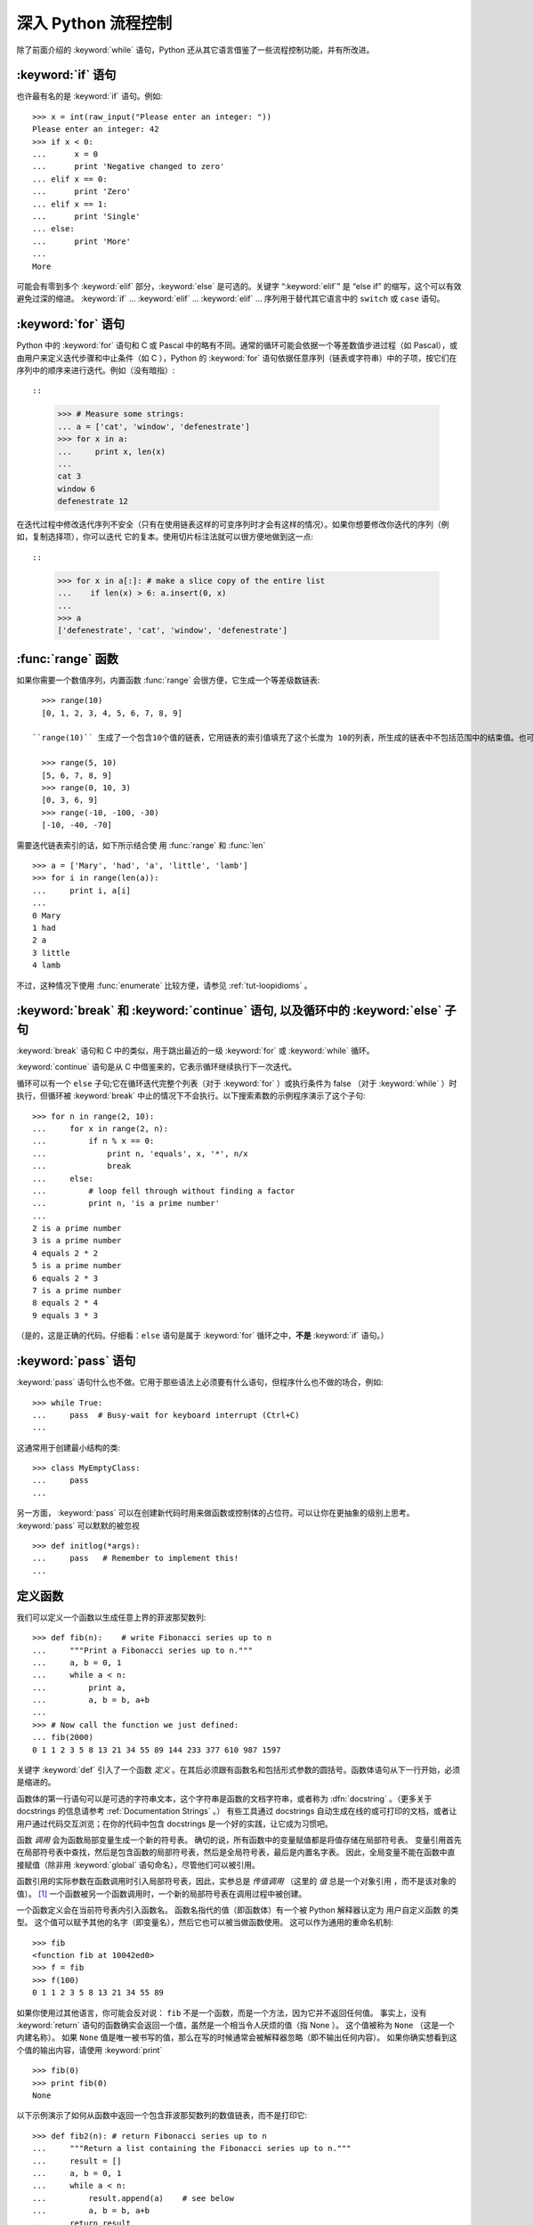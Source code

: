.. _tut-morecontrol:

***********************
深入 Python 流程控制
***********************

除了前面介绍的 :keyword:`while` 语句，Python 还从其它语言借鉴了一些流程控制功能，并有所改进。


.. _tut-if:

:keyword:`if` 语句
========================

也许最有名的是 :keyword:`if` 语句。例如::

    >>> x = int(raw_input("Please enter an integer: "))
    Please enter an integer: 42
    >>> if x < 0:
    ...      x = 0
    ...      print 'Negative changed to zero'
    ... elif x == 0:
    ...      print 'Zero'
    ... elif x == 1:
    ...      print 'Single'
    ... else:
    ...      print 'More'
    ...
    More


可能会有零到多个 :keyword:`elif` 部分，:keyword:`else` 是可选的。关键字 “:keyword:`elif`” 是 “else if” 的缩写，这个可以有效避免过深的缩进。 :keyword:`if` ... :keyword:`elif` ... :keyword:`elif` ... 序列用于替代其它语言中的 ``switch`` 或 ``case`` 语句。


.. _tut-for:

:keyword:`for` 语句
=========================

.. index::
   statement: for

Python 中的 :keyword:`for` 语句和 C 或 Pascal 中的略有不同。通常的循环可能会依据一个等差数值步进过程（如 Pascal），或由用户来定义迭代步骤和中止条件（如 C ），Python 的 :keyword:`for`  语句依据任意序列（链表或字符串）中的子项，按它们在序列中的顺序来进行迭代。例如（没有暗指）::

::

    >>> # Measure some strings:
    ... a = ['cat', 'window', 'defenestrate']
    >>> for x in a:
    ...     print x, len(x)
    ...
    cat 3
    window 6
    defenestrate 12


在迭代过程中修改迭代序列不安全（只有在使用链表这样的可变序列时才会有这样的情况）。如果你想要修改你迭代的序列（例如，复制选择项），你可以迭代
它的复本。使用切片标注法就可以很方便地做到这一点::


::

    >>> for x in a[:]: # make a slice copy of the entire list
    ...    if len(x) > 6: a.insert(0, x)
    ...
    >>> a
    ['defenestrate', 'cat', 'window', 'defenestrate']



.. _tut-range:

:func:`range` 函数
==========================

如果你需要一个数值序列，内置函数 :func:`range` 会很方便，它生成一个等差级数链表::

      >>> range(10)
      [0, 1, 2, 3, 4, 5, 6, 7, 8, 9]
    
    ``range(10)`` 生成了一个包含10个值的链表，它用链表的索引值填充了这个长度为 10的列表，所生成的链表中不包括范围中的结束值。也可以让range操作从另一个数值开始，或者可以指定一个不同的步进值（甚至是负数，有时这也被称为 “步长”）::
    
      >>> range(5, 10)
      [5, 6, 7, 8, 9]
      >>> range(0, 10, 3)
      [0, 3, 6, 9]
      >>> range(-10, -100, -30)
      [-10, -40, -70]


需要迭代链表索引的话，如下所示结合使 用 :func:`range` 和 :func:`len` ::

    >>> a = ['Mary', 'had', 'a', 'little', 'lamb']
    >>> for i in range(len(a)):
    ...     print i, a[i]
    ...
    0 Mary
    1 had
    2 a
    3 little
    4 lamb


不过，这种情况下使用 :func:`enumerate` 比较方便，请参见 :ref:`tut-loopidioms` 。


.. _tut-break:

:keyword:`break` 和 :keyword:`continue` 语句, 以及循环中的 :keyword:`else` 子句
=========================================================================================

:keyword:`break` 语句和 C 中的类似，用于跳出最近的一级 :keyword:`for` 或 :keyword:`while` 循环。

:keyword:`continue` 语句是从 C 中借鉴来的，它表示循环继续执行下一次迭代。

循环可以有一个 ``else`` 子句;它在循环迭代完整个列表（对于 :keyword:`for` ）或执行条件为 false （对于 :keyword:`while` ）时执行，但循环被 :keyword:`break` 中止的情况下不会执行。以下搜索素数的示例程序演示了这个子句::

    >>> for n in range(2, 10):
    ...     for x in range(2, n):
    ...         if n % x == 0:
    ...             print n, 'equals', x, '*', n/x
    ...             break
    ...     else:
    ...         # loop fell through without finding a factor
    ...         print n, 'is a prime number'
    ...
    2 is a prime number
    3 is a prime number
    4 equals 2 * 2
    5 is a prime number
    6 equals 2 * 3
    7 is a prime number
    8 equals 2 * 4
    9 equals 3 * 3


（是的，这是正确的代码。仔细看：``else`` 语句是属于 :keyword:`for` 循环之中，**不是** :keyword:`if` 语句。）


.. _tut-pass:

:keyword:`pass` 语句
==========================

:keyword:`pass` 语句什么也不做。它用于那些语法上必须要有什么语句，但程序什么也不做的场合，例如::

    >>> while True:
    ...     pass  # Busy-wait for keyboard interrupt (Ctrl+C)
    ...


这通常用于创建最小结构的类::

    >>> class MyEmptyClass:
    ...     pass
    ...


另一方面， :keyword:`pass` 可以在创建新代码时用来做函数或控制体的占位符。可以让你在更抽象的级别上思考。 :keyword:`pass` 可以默默的被忽视 ::

    >>> def initlog(*args):
    ...     pass   # Remember to implement this!
    ...


.. _tut-functions:

定义函数
==================

我们可以定义一个函数以生成任意上界的菲波那契数列::

    >>> def fib(n):    # write Fibonacci series up to n
    ...     """Print a Fibonacci series up to n."""
    ...     a, b = 0, 1
    ...     while a < n:
    ...         print a,
    ...         a, b = b, a+b
    ...
    >>> # Now call the function we just defined:
    ... fib(2000)
    0 1 1 2 3 5 8 13 21 34 55 89 144 233 377 610 987 1597

.. index::
   single: documentation strings
   single: docstrings
   single: strings, documentation

关键字 :keyword:`def` 引入了一个函数 *定义* 。在其后必须跟有函数名和包括形式参数的圆括号。函数体语句从下一行开始，必须是缩进的。 

函数体的第一行语句可以是可选的字符串文本，这个字符串是函数的文档字符串，或者称为 :dfn:`docstring` 。（更多关于 docstrings 的信息请参考 :ref:`Documentation Strings` 。） 有些工具通过 docstrings 自动生成在线的或可打印的文档，或者让用户通过代码交互浏览；在你的代码中包含 docstrings 是一个好的实践，让它成为习惯吧。

函数 *调用* 会为函数局部变量生成一个新的符号表。 确切的说，所有函数中的变量赋值都是将值存储在局部符号表。 变量引用首先在局部符号表中查找，然后是包含函数的局部符号表，然后是全局符号表，最后是内置名字表。 因此，全局变量不能在函数中直接赋值（除非用 :keyword:`global` 语句命名），尽管他们可以被引用。 

函数引用的实际参数在函数调用时引入局部符号表，因此，实参总是 *传值调用* （这里的 *值* 总是一个对象引用 ，而不是该对象的值）。 [#]_  一个函数被另一个函数调用时，一个新的局部符号表在调用过程中被创建。 

一个函数定义会在当前符号表内引入函数名。 函数名指代的值（即函数体）有一个被 Python 解释器认定为 用户自定义函数 的类型。 这个值可以赋予其他的名字（即变量名），然后它也可以被当做函数使用。 这可以作为通用的重命名机制::

    >>> fib
    <function fib at 10042ed0>
    >>> f = fib
    >>> f(100)
    0 1 1 2 3 5 8 13 21 34 55 89


如果你使用过其他语言，你可能会反对说： ``fib`` 不是一个函数，而是一个方法，因为它并不返回任何值。 事实上，没有 :keyword:`return` 语句的函数确实会返回一个值，虽然是一个相当令人厌烦的值（指 None ）。 这个值被称为 ``None`` （这是一个内建名称）。 如果 ``None`` 值是唯一被书写的值，那么在写的时候通常会被解释器忽略（即不输出任何内容）。 如果你确实想看到这个值的输出内容，请使用 :keyword:`print` ::

    >>> fib(0)
    >>> print fib(0)
    None


以下示例演示了如何从函数中返回一个包含菲波那契数列的数值链表，而不是打印它::

    >>> def fib2(n): # return Fibonacci series up to n
    ...     """Return a list containing the Fibonacci series up to n."""
    ...     result = []
    ...     a, b = 0, 1
    ...     while a < n:
    ...         result.append(a)    # see below
    ...         a, b = b, a+b
    ...     return result
    ...
    >>> f100 = fib2(100)    # call it
    >>> f100                # write the result
    [0, 1, 1, 2, 3, 5, 8, 13, 21, 34, 55, 89]


和以前一样，这个例子演示了一些新的 Python 功能：

* :keyword:`return` 语句从函数中返回一个值，不带表达式的 :keyword:`return` 返回 ``None`` 。过程结束后也会返回 ``None`` 。

* 语句 ``result.append(b)`` 称为链表对象 ``result`` 的一个 *方法* （ method ）。方法是一个“属于”某个对象的函数，它被命名为 ``obj.methodname`` ，这里的 ``obj`` 是某个对象（可能是一个表达式），``methodname`` 是某个在该对象类型定义中的方法的命名。不同的类型定义不同的方法。不同类型可能有同样名字的方法，但不会混淆。（当你定义自己的对象类型和方法时，可能会出现这种情况，*class* 的定义方法详见 :ref:`tut-classes`）。示例中演示的 :meth:`append` 方法由链表对象定义，它向链表中加入一个新元素。在示例中它等同于 ``result = result + [b]`` ，不过效率更高。


.. _tut-defining:

深入 Python 函数定义 
==========================

在 Python 中，你也可以定义包含若干参数的函数。 这里有三种可用的形式，也可以混合使用。 


.. _tut-defaultargs:

默认参数值 
-----------------------

最常用的一种形式是为一个或多个参数指定默认值。 这会创建一个可以使用比定义时允许的参数更少的参数调用的函数，例如::

    def ask_ok(prompt, retries=4, complaint='Yes or no, please!'):
        while True:
            ok = raw_input(prompt)
            if ok in ('y', 'ye', 'yes'):
                return True
            if ok in ('n', 'no', 'nop', 'nope'):
                return False
            retries = retries - 1
            if retries < 0:
                raise IOError('refusenik user')
            print complaint


这个函数可以通过几种不同的方式调用:

* 只给出必要的参数:
  ``ask_ok('Do you really want to quit?')``
* 给出一个可选的参数:
  ``ask_ok('OK to overwrite the file?', 2)``
* 或者给出所有的参数:
  ``ask_ok('OK to overwrite the file?', 2, 'Come on, only yes or no!')``

这个例子还介绍了 :keyword:`in` 关键字。它测定序列中是否包含某个确定的值。 

默认值会在函数的 *定义* 作用域中被解析，所以::

    i = 5
    
    def f(arg=i):
        print arg
    
    i = 6
    f()


将会输出 ``5``。

**重要警告:**  默认值只被赋值一次。这使得当默认值是可变对象时会有所不同，比如列表、字典或者大多数类的实例。例如，下面的函数在后续调用过程中会累积（前面）传给它的参数::

    def f(a, L=[]):
        L.append(a)
        return L
    
    print f(1)
    print f(2)
    print f(3)


这将会打印::

    [1]
    [1, 2]
    [1, 2, 3]


如果你不想在随后的调用中共享默认值，可以这样写::

    def f(a, L=None):
        if L is None:
            L = []
        L.append(a)
        return L


.. _tut-keywordargs:

关键字参数 
-----------------

函数可以通过 :term:`关键字参数 <keyword argument>` 的形式来调用，形如 ``keyword = value`` 。例如，以下的函数::

    def parrot(voltage, state='a stiff', action='voom', type='Norwegian Blue'):
        print "-- This parrot wouldn't", action,
        print "if you put", voltage, "volts through it."
        print "-- Lovely plumage, the", type
        print "-- It's", state, "!"


接受一个必选参数 (``voltage``) 以及三个可选参数
(``state``, ``action``, 和 ``type``)。可以用以下的任一方法调用::

    parrot(1000)                                          # 1 positional argument
    parrot(voltage=1000)                                  # 1 keyword argument
    parrot(voltage=1000000, action='VOOOOOM')             # 2 keyword arguments
    parrot(action='VOOOOOM', voltage=1000000)             # 2 keyword arguments
    parrot('a million', 'bereft of life', 'jump')         # 3 positional arguments
    parrot('a thousand', state='pushing up the daisies')  # 1 positional, 1 keyword


不过以下几种调用是无效的::

    parrot()                     # required argument missing
    parrot(voltage=5.0, 'dead')  # non-keyword argument after a keyword argument
    parrot(110, voltage=220)     # duplicate value for the same argument
    parrot(actor='John Cleese')  # unknown keyword argument


通常，参数列表中的每一个关键字都必须来自于形式参数，每个参数都有对应的关键字。形式参数有没有默认值并不重要。实际参数不能一次赋多个值——形式
参数不能在同一次调用中同时使用位置和关键字绑定值。这里有一个例子演示了在这种约束下所出现的失败情况::

    >>> def function(a):
    ...     pass
    ...
    >>> function(0, a=0)
    Traceback (most recent call last):
      File "<stdin>", line 1, in ?
    TypeError: function() got multiple values for keyword argument 'a'


引入一个形如 ``**name`` 的参数时，它接收一个字典（参见 :ref:`Mapping Types--dict` ），该字典包含了所有未出现在形式参数列表中的关键字参数。这里可能还会组合使用一个形如 ``*name`` （下一小节詳細介绍） 的形式参数，它接收一个元组（下一节中会详细介绍），包含了所有没有出现在形式参数列表中的参数值（ ``*name`` 必须在 ``**name`` 之前出现）。例如，我们这样定义一个函数::

    def cheeseshop(kind, *arguments, **keywords):
        print "-- Do you have any", kind, "?"
        print "-- I'm sorry, we're all out of", kind
        for arg in arguments:
            print arg
        print "-" * 40
        keys = sorted(keywords.keys())
        for kw in keys:
            print kw, ":", keywords[kw]


它可以像这样调用::

    cheeseshop("Limburger", "It's very runny, sir.",
               "It's really very, VERY runny, sir.",
               shopkeeper='Michael Palin',
               client="John Cleese",
               sketch="Cheese Shop Sketch")


当然它会按如下内容打印::

    -- Do you have any Limburger ?
    -- I'm sorry, we're all out of Limburger
    It's very runny, sir.
    It's really very, VERY runny, sir.
    ----------------------------------------
    client : John Cleese
    shopkeeper : Michael Palin
    sketch : Cheese Shop Sketch


注意在打印 ``关系字`` 参数字典的内容前先调用 sort() 方法。否则的话，打印参数时的顺序是未定义的。


.. _tut-arbitraryargs:

可变参数列表
------------------------

.. index::
  statement: *

最后，一个最不常用的选择是可以让函数调用可变个数的参数。这些参数被包装进一个元组（参见 :ref:`tut-tuples` ）。在这些可变个数的参数之前，可以有零到多个普通的参数。 ::

   def write_multiple_items(file, separator, *args):
       file.write(separator.join(args))

通常，这些 ``可变`` 参数是参数列表中的最后一个， 因为它们将把所有的剩余输入参数传递给函数。任何出现在 ``*args`` 后的参数是关键字参数，这意味着，他们只能被用作关键字，而不是位置参数。::

   >>> def concat(*args, sep="/"):
   ...    return sep.join(args)
   ...
   >>> concat("earth", "mars", "venus")
   'earth/mars/venus'
   >>> concat("earth", "mars", "venus", sep=".")
   'earth.mars.venus'

.. _tut-unpacking-arguments:

参数列表的分拆
------------------------

另外有一种相反的情况: 当你要传递的参数已经是一个列表，但要调用的函数却接受分开一个个的参数值。这时候你要把已有的列表拆开来。例如内建函数 :func:`range` 需要要独立的 *start*, *stop* 参数。你可以在调用函数时加一个 ``*`` 操作符来自动把参数列表拆开::

   >>> list(range(3, 6))            # normal call with separate arguments
   [3, 4, 5]
   >>> args = [3, 6]
   >>> list(range(*args))            # call with arguments unpacked from a list
   [3, 4, 5]

.. index::
  statement: **

以同样的方式，可以使用 ``**`` 操作符把关键字参数拆分为字典::

    >>> def parrot(voltage, state='a stiff', action='voom'):
    ...     print "-- This parrot wouldn't", action,
    ...     print "if you put", voltage, "volts through it.",
    ...     print "E's", state, "!"
    ...
    >>> d = {"voltage": "four million", "state": "bleedin' demised", "action": "VOOM"}
    >>> parrot(**d)
    -- This parrot wouldn't VOOM if you put four million volts through it. E's bleedin' demised !


.. _tut-lambda:

Lambda 形式
------------

出于实际需要，有几种通常在函数式编程语言（例如 Lisp ）中出现的功能加入到了 Python 。通过 :keyword:`lambda` 关键字，可以创建短小的匿名函数。这里有一个函数返回它的两个参数的和： ``lambda a, b: a+b`` 。 Lambda 形式可以用于任何需要的函数对象。出于语法限制，它们只能有一个单独的表达式。语义上讲，它们只是普通函数定义中的一个语法技巧。类似于嵌套函数定义，lambda 形式可以从外部作用域引用变量::

   >>> def make_incrementor(n):
   ...     return lambda x: x + n
   ...
   >>> f = make_incrementor(42)
   >>> f(0)
   42
   >>> f(1)
   43


.. _tut-docstrings:

文档字符串
---------------------

.. index::
   single: docstrings
   single: documentation strings
   single: strings, documentation

这里介绍文档字符串的概念和格式。 

第一行应该是关于对象用途的简介。简短起见，不用明确地陈述对象名或类型，因为它们可以从别的途径了解到（除非这个名字碰巧就是描述这个函数操作的动词）。这一行应该以大写字母开头，以句号结尾。

如果文档字符串有多行，第二行应该空出来，与接下来的详细描述明确分隔。接下来的文档应该有一或多段描述对象的调用约定、边界效应等。 

Python 的解释器不会从多行的文档字符串中去除缩进，所以必要的时候应当自己清除缩进。这符合通常的习惯。第一行之后的第一个非空行决定了整个文档的缩进格式。（我们不用第一行是因为它通常紧靠着起始的引号，缩进格式显示的不清楚。）留白“相当于”是字符串的起始缩进。每一行都不应该有缩进，如果有缩进的话，所有的留白都应该清除掉。留白的长度应当等于扩展制表符的宽度（通常是 8 个空格）。 

以下是一个多行文档字符串的示例::

   >>> def my_function():
   ...     """Do nothing, but document it.
   ...
   ...     No, really, it doesn't do anything.
   ...     """
   ...     pass
   ...
   >>> print my_function.__doc__
       Do nothing, but document it.

       No, really, it doesn't do anything.


.. _tut-codingstyle:

插曲：编码风格
========================

.. sectionauthor:: Georg Brandl <georg@python.org>
.. index:: pair: coding; style

此时你已经可以写一些更长更复杂的 Python 程序，是时候讨论一下 *编码风格* 了。大多数语言可以写（或者更明白地说， *格式化* ）作几种不同的风格。有些程序比其它的更易读。让你的代码对别人更易读是个好想法，养成良好的编码风格对此很有帮助。 

对于 Python， :pep:`8` 引入了大多数项目遵循的风格指导。它给出了一个高度可读，视觉友好的编码风格。每个 Python 开发者都应该读一下，大多数要点都会对你有帮助：

* 使用 4 空格缩进，而非 TAB。

  在小缩进（可以嵌套更深）和大缩进（更易读）之间，4 空格是一个很好的折中。TAB 引发了一些混乱，最好弃用。

* 折行以确保其不会超过 79 个字符。

  这有助于小显示器用户阅读，也可以让大显示器能并排显示几个代码文件。

* 使用空行分隔函数和类，以及函数中的大块代码。

* 可能的话，注释独占一行。

* 使用文档字符串。

* 把空格放到操作符两边，以及逗号后面，但是括号里侧不加空格： ``a = f(1, 2) + g(3, 4)`` 。

* 统一函数和类命名。

  推荐类名用 ``驼峰命名``， 函数和方法名用 ``小写_和_下划线``。总是用 ``self`` 作为方法的第一个参数（关于类和方法的知识详见 :ref:`tut-firstclasses` ）。

* 如果你的代码要在国际化的环境中使用，请不要使用花哨的编码。普通的 ASCII 总是工作得最好。


.. rubric:: Footnotes

.. [#] 实际上， *引用对象调用* 描述的更为准确。如果传入一个可变对象，调用者会看到调用操作带来的任何变化（如子项插入到列表中）。

